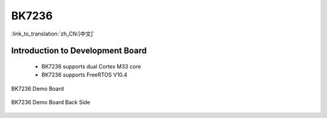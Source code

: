 BK7236
===================

:link_to_translation:`zh_CN:[中文]`

Introduction to Development Board
------------------------------------------------------------------------

 - BK7236 supports dual Cortex M33 core
 - BK7236 supports FreeRTOS V10.4


.. figure:: ../../_static/demo_board_7236.png
    :align: center
    :alt: BK7236 Demo Board
    :figclass: align-center

    BK7236 Demo Board


.. figure:: ../../_static/demo_board_7236_02.png
    :align: center
    :alt: BK7236 Demo Board Back Side
    :figclass: align-center

    BK7236 Demo Board Back Side
